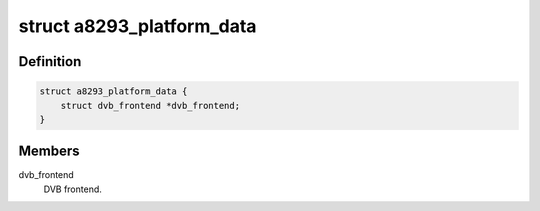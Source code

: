 .. -*- coding: utf-8; mode: rst -*-
.. src-file: drivers/media/dvb-frontends/a8293.h

.. _`a8293_platform_data`:

struct a8293_platform_data
==========================

.. c:type:: struct a8293_platform_data

    Platform data for the a8293 driver

.. _`a8293_platform_data.definition`:

Definition
----------

.. code-block:: c

    struct a8293_platform_data {
        struct dvb_frontend *dvb_frontend;
    }

.. _`a8293_platform_data.members`:

Members
-------

dvb_frontend
    DVB frontend.

.. This file was automatic generated / don't edit.

